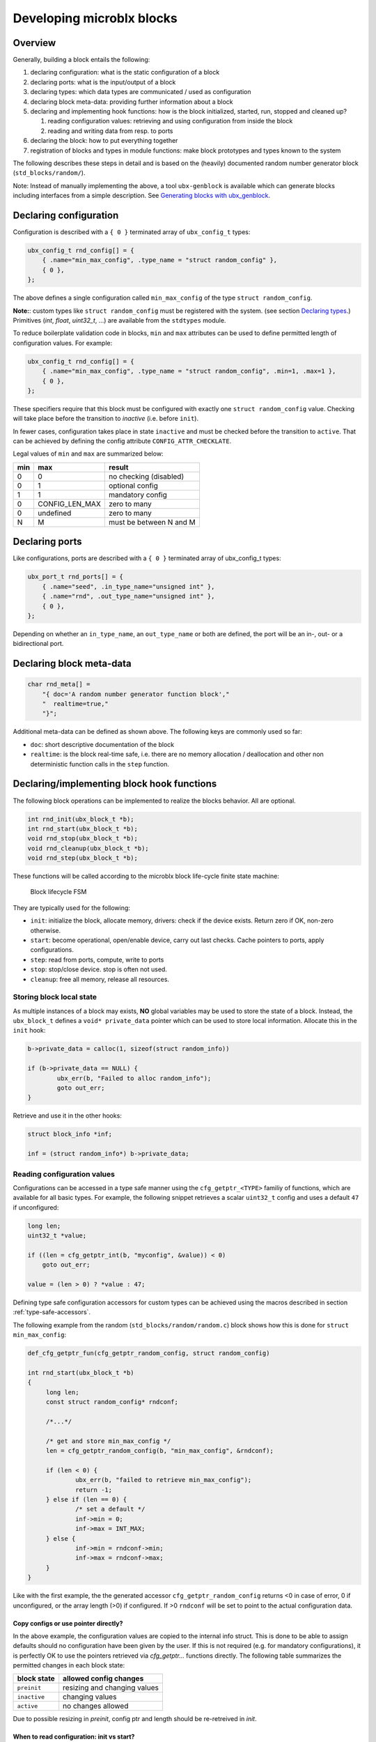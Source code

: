 Developing microblx blocks
==========================

Overview
--------

Generally, building a block entails the following:

1. declaring configuration: what is the static configuration of a block
2. declaring ports: what is the input/output of a block
3. declaring types: which data types are communicated / used as configuration
4. declaring block meta-data: providing further information about a block
5. declaring and implementing hook functions: how is the block
   initialized, started, run, stopped and cleaned up?

   1. reading configuration values: retrieving and using configuration
      from inside the block
   2. reading and writing data from resp. to ports

6. declaring the block: how to put everything together
7. registration of blocks and types in module functions: make block
   prototypes and types known to the system

The following describes these steps in detail and is based on the
(heavily) documented random number generator block
(``std_blocks/random/``).

Note: Instead of manually implementing the above, a tool
``ubx-genblock`` is available which can generate blocks including
interfaces from a simple description. See `Generating blocks with
ubx_genblock`_.

Declaring configuration
-----------------------

Configuration is described with a ``{ 0 }`` terminated array of
``ubx_config_t`` types:

.. code:: c

   ubx_config_t rnd_config[] = {
       { .name="min_max_config", .type_name = "struct random_config" },
       { 0 },
   };

The above defines a single configuration called ``min_max_config`` of
the type ``struct random_config``.

**Note:**: custom types like ``struct random_config`` must be
registered with the system. (see section `Declaring types`_.)
Primitives (`int`, `float`, `uint32_t`, ...) are available from the
``stdtypes`` module.

To reduce boilerplate validation code in blocks, ``min`` and ``max``
attributes can be used to define permitted length of configuration
values. For example:

.. code:: c

   ubx_config_t rnd_config[] = {
       { .name="min_max_config", .type_name = "struct random_config", .min=1, .max=1 },
       { 0 },
   };

These specifiers require that this block must be configured with
exactly one ``struct random_config`` value. Checking will take place
before the transition to `inactive` (i.e. before ``init``).

In fewer cases, configuration takes place in state ``inactive`` and
must be checked before the transition to ``active``. That can be
achieved by defining the config attribute ``CONFIG_ATTR_CHECKLATE``.

Legal values of ``min`` and ``max`` are summarized below:

+-----+----------------+-------------------------+
| min | max            | result                  |
+=====+================+=========================+
|   0 | 0              | no checking (disabled)  |
+-----+----------------+-------------------------+
|   0 | 1              | optional config         |
+-----+----------------+-------------------------+
|   1 | 1              | mandatory config        |
+-----+----------------+-------------------------+
|   0 | CONFIG_LEN_MAX | zero to many            |
+-----+----------------+-------------------------+
|   0 | undefined      | zero to many            |
+-----+----------------+-------------------------+
|   N | M              | must be between N and M |
+-----+----------------+-------------------------+


Declaring ports
---------------

Like configurations, ports are described with a ``{ 0 }`` terminated
array of ubx_config_t types:

.. code:: c

   ubx_port_t rnd_ports[] = {
       { .name="seed", .in_type_name="unsigned int" },
       { .name="rnd", .out_type_name="unsigned int" },
       { 0 },
   };

Depending on whether an ``in_type_name``, an ``out_type_name`` or both
are defined, the port will be an in-, out- or a bidirectional port.

Declaring block meta-data
-------------------------

.. code:: c

   char rnd_meta[] =
       "{ doc='A random number generator function block',"
       "  realtime=true,"
       "}";

Additional meta-data can be defined as shown above. The following keys
are commonly used so far:

- ``doc``: short descriptive documentation of the block
- ``realtime``: is the block real-time safe, i.e. there are no memory allocation / deallocation and other non deterministic function calls in the ``step`` function.

Declaring/implementing block hook functions
-------------------------------------------

The following block operations can be implemented to realize the
blocks behavior. All are optional.

.. code:: c

   int rnd_init(ubx_block_t *b);
   int rnd_start(ubx_block_t *b);
   void rnd_stop(ubx_block_t *b);
   void rnd_cleanup(ubx_block_t *b);
   void rnd_step(ubx_block_t *b);

These functions will be called according to the microblx block
life-cycle finite state machine:

.. figure:: _static/life_cycle.png
   :alt: Block lifecycle FSM

   Block lifecycle FSM

They are typically used for the following:

- ``init``: initialize the block, allocate memory, drivers: check if the device exists. Return zero if OK, non-zero otherwise.
- ``start``: become operational, open/enable device, carry out last checks. Cache pointers to ports, apply configurations.
- ``step``: read from ports, compute, write to ports
- ``stop``: stop/close device. stop is often not used.
- ``cleanup``: free all memory, release all resources.

Storing block local state
~~~~~~~~~~~~~~~~~~~~~~~~~

As multiple instances of a block may exists, **NO** global variables
may be used to store the state of a block. Instead, the
``ubx_block_t`` defines a ``void* private_data`` pointer which can be
used to store local information. Allocate this in the ``init`` hook:

.. code:: c

   b->private_data = calloc(1, sizeof(struct random_info))
   
   if (b->private_data == NULL) {
           ubx_err(b, "Failed to alloc random_info");
           goto out_err;
   }

Retrieve and use it in the other hooks:

.. code:: c

   struct block_info *inf;

   inf = (struct random_info*) b->private_data;

Reading configuration values
~~~~~~~~~~~~~~~~~~~~~~~~~~~~

Configurations can be accessed in a type safe manner using the
``cfg_getptr_<TYPE>`` familiy of functions, which are available for
all basic types. For example, the following snippet retrieves a scalar
``uint32_t`` config and uses a default ``47`` if unconfigured:

.. code:: c

   long len;
   uint32_t *value;

   if ((len = cfg_getptr_int(b, "myconfig", &value)) < 0)
       goto out_err;

   value = (len > 0) ? *value : 47;

Defining type safe configuration accessors for custom types can be
achieved using the macros described in section
:ref:`type-safe-accessors`.

The following example from the random (``std_blocks/random/random.c``)
block shows how this is done for ``struct min_max_config``:

.. code:: c

   def_cfg_getptr_fun(cfg_getptr_random_config, struct random_config)

   int rnd_start(ubx_block_t *b)
   {
   	long len;
	const struct random_config* rndconf;

	/*...*/

	/* get and store min_max_config */
	len = cfg_getptr_random_config(b, "min_max_config", &rndconf);

	if (len < 0) {
		ubx_err(b, "failed to retrieve min_max_config");
		return -1;
	} else if (len == 0) {
		/* set a default */
		inf->min = 0;
		inf->max = INT_MAX;
	} else {
		inf->min = rndconf->min;
		inf->max = rndconf->max;
	}
   }

Like with the first example, the the generated accessor
``cfg_getptr_random_config`` returns <0 in case of error, 0 if
unconfigured, or the array length (>0) if configured. If >0
``rndconf`` will be set to point to the actual configuration data.

Copy configs or use pointer directly?
^^^^^^^^^^^^^^^^^^^^^^^^^^^^^^^^^^^^^

In the above example, the configuration values are copied to the
internal info struct. This is done to be able to assign defaults
should no configuration have been given by the user. If this is not
required (e.g. for mandatory configurations), it is perfectly OK to
use the pointers retrieved via `cfg_getptr...` functions directly.
The following table summarizes the permitted changes in each block
state:

.. csv-table::
   :header: "block state", "allowed config changes"

   ``preinit``, "resizing and changing values"
   ``inactive``, "changing values"
   ``active``, "no changes allowed"


Due to possible resizing in `preinit`, config ptr and length should be
re-retreived in `init`.


When to read configuration: init vs start?
^^^^^^^^^^^^^^^^^^^^^^^^^^^^^^^^^^^^^^^^^^

It depends: if needed for initalization (e.g. a char array describing
which device file to open), then read in ``init``. If it’s not needed
in ``init`` (e.g. like the random min-max values in the random block
example), then read it in start.

This choice affects reconfiguration: in the first case the block has to
be reconfigured by a ``stop``, ``cleanup``, ``init``, ``start``
sequence, while in the latter case only a ``stop``, ``start`` sequence
is necessary.

Reading from and writing to ports
~~~~~~~~~~~~~~~~~~~~~~~~~~~~~~~~~

Writing to ports can be done using the ``write_<TYPE>`` or
``write_<TYPE>_array`` functions. For example:

.. code:: c
	  
   /* writing to a port */
   unsigned int val = 1;
   write_uint(my_outport, &val);

   /* reading from a port */
   long len;
   int val;

   len = read_int(my_inport, &val);

   if (len < 0)
	  ubx_err(b, "port read failed");
	  return -1;
   else if (len == 0) {
	  /* no data on port */
	  return 0;
   } else {
	  ubx_info(b, "new data: %i", val);
   }
	  
   ...

For more see ``std_blocks/ramp/ramp.c``.

Type safe read/write functions are defined for all basic types and
availale via the ``<ubx.h>`` header. Defining similar functions for
custom types can be done using the macros described in
:ref:`type-safe-accessors`.

Declaring the block
-------------------

The block aggregates all of the previous declarations into a single
data-structure that can then be registered in a microblx module:

.. code:: c

   ubx_block_t random_comp = {
       .name = "random/random",
       .type = BLOCK_TYPE_COMPUTATION,
       .meta_data = rnd_meta,
       .configs = rnd_config,
       .ports = rnd_ports,

       /* ops */
       .init = rnd_init,
       .start = rnd_start,
       .step = rnd_step,
       .cleanup = rnd_cleanup,
   };

Declaring types
---------------

All types used for configurations or ports must be declared and
registered. This is necessary because microblx needs to know the size
of the transported data. Moreover, it enables type reflection which is
used by logging or the webinterface.

In the random block example, we used a ``struct random_config``, that is
defined in ``types/random_config.h``:

.. code:: c

   struct random_config {
       int min;
       int max;
   };

It can be declared as follows:

.. code:: c

   #include "types/random_config.h"
   #include "types/random_config.h.hexarr"
   ubx_type_t random_config_type = def_struct_type(struct random_config, &random_config_h);

This fills in a ``ubx_type_t`` data structure called
``random_config_type``, which stores information on types. Using this
type declaration the ``struct random_config`` can then be registered
with a node (see “Block and type registration” below).

.. _type-safe-accessors:

Declaring type safe accessors
~~~~~~~~~~~~~~~~~~~~~~~~~~~~~

The following macros are available to define type safe accessors for
accessing configuration and reading/writing from ports:

.. code:: c
	  
   def_type_accessors(SUFFIX, TYPENAME)

   /* will define the following functions */
   long read_SUFFIX(const ubx_port_t* p, TYPENAME* val);
   int write_SUFFIX(const ubx_port_t *p, const TYPENAME *val);
   long read_SUFFIX_array(const ubx_port_t* p, TYPENAME* val, const int len);
   int write_SUFFIX_array(const ubx_port_t* p, const TYPENAME* val, const int len);
   long cfg_getptr_SUFFIX(const ubx_block_t *b, const char *cfg_name, const TYPENAME **valptr);

Using these is strongly recommended for most blocks.

**Variants**:

- ``def_port_accessors(SUFFIX, TYPENAME)`` will define the port but
  not the config accessors.

- ``def_cfg_getptr_fun(FUNCNAME, TYPENAME)`` will only define the config
  accessor

- ``def_port_writers(FUNCNAME, TYPENAME)`` and
  ``def_port_readers(FUNCNAME, TYPENAME)`` will only define the port
  write or read accessors respectively.


What is this .hexarr file
~~~~~~~~~~~~~~~~~~~~~~~~~

The file ``types/random_config.h.hexarr`` contains the contents of the
file ``types/random_config.h`` converted to an array ``const char
random_config_h []`` using the tool ``tools/ubx-tocarr``.  This char
array is stored in the ``ubx_type_t private_data`` field (the third
argument to the ``def_struct_type`` macro). At runtime, this type
model is loaded into the luajit ffi, thereby enabling type reflection
features such as logging or changing configuration values via the
webinterface. The conversion from ``.h`` to ``.hexarray`` is done via
a simple Makefile rule.

This feature is very useful but optional. If no type reflection is
needed, don’t include the ``.hexarr`` file and pass ``NULL`` as a
third argument to ``def_struct_type``.

Block and type registration
---------------------------

So far we have *declared* blocks and types. To make them known to the
system, these need to be *registered* when the respective *module* is
loaded in a microblx node. This is done in the module `init` function,
which is called when a module is loaded:

.. code:: c

   1: static int rnd_module_init(ubx_node_info_t* ni)
   2: {
   3:        ubx_type_register(ni, &random_config_type);
   4:        return ubx_block_register(ni, &random_comp);
   5: }
   6: UBX_MODULE_INIT(rnd_module_init)

Line 3 and 4 register the type and block respectively. Line 6 tells
microblx that ``rnd_module_init`` is the module’s init function.

Likewise, the module’s cleanup function should deregister all types and
blocks registered in init:

.. code:: c

   static void rnd_module_cleanup(ubx_node_info_t *ni)
   {
       ubx_type_unregister(ni, "struct random_config");
       ubx_block_unregister(ni, "random/random");
   }
   UBX_MODULE_CLEANUP(rnd_module_cleanup)


Using real-time logging
-----------------------

Microblx provides logging infrastructure with loglevels similar to the
Linux Kernel. Loglevel can be set on the (global) node level (e.g. by
passing it ``-loglevel N`` to ``ubx-launch`` or be overridden on a per
block basis. To do the latter, a block must define and configure a
``loglevel`` config of type ``int``. If it is left unconfigured, again
the node loglevel will be used.

The following loglevels are supported:

-  ``UBX_LOGLEVEL_EMERG`` (0) (system unusable)
-  ``UBX_LOGLEVEL_ALERT`` (1) (immediate action required)
-  ``UBX_LOGLEVEL_CRIT`` (2) (critical)
-  ``UBX_LOGLEVEL_ERROR`` (3) (error)
-  ``UBX_LOGLEVEL_WARN`` (4) (warning conditions)
-  ``UBX_LOGLEVEL_NOTICE`` (5) (normal but significant)
-  ``UBX_LOGLEVEL_INFO`` (6) (info message)
-  ``UBX_LOGLEVEL_DEBUG`` (7) (debug messages)

The following macros are available for logging from within blocks:

.. code:: c

   ubx_emerg(b, fmt, ...)
   ubx_alert(b, fmt, ...)
   ubx_crit(b, fmt, ...)
   ubx_err(b, fmt, ...)
   ubx_warn(b, fmt, ...)
   ubx_notice(b, fmt, ...)
   ubx_info(b, fmt, ...)
   ubx_debug(b, fmt, ...)

Note that ``ubx_debug`` will only be logged if ``UBX_DEBUG`` is defined
in the respective block and otherwise compiled out without any overhead.

To view the log messages, you need to run the ``ubx-log`` tool in a
separate window.

**Important**: The maximum total log message length (including is by
default set to 120 by default), so make sure to keep log message short
and sweet (or increase the length for your build).

Note that the old (non-rt) macros ``ERR``, ``ERR2``, ``MSG`` and ``DBG``
are deprecated and shall not be used anymore.

Outside of the block context, (e.g. in ``module_init`` or
``module_cleanup``, you can log with the lowlevel function

.. code:: c

   ubx_log(int level, ubx_node_info_t *ni, const char* src, const char* fmt, ...)

   /* for example */
   ubx_log(UBX_LOGLEVEL_ERROR, ni, __FUNCTION__, "error %u", x);


The ubx core uses the same logger mechanism, but uses the ``log_info``
resp. ``logf_info`` variants. See ``libubx/ubx.c`` for examples.

SPDX License Identifiers
------------------------

Microblx uses a macro to define module licenses in a form that is both
machine readable and available at runtime:

.. code:: c

   UBX_MODULE_LICENSE_SPDX(MPL-2.0)

To dual-license a block, write:

.. code:: c

   UBX_MODULE_LICENSE_SPDX(MPL-2.0 BSD-3-Clause)

Is is strongly recommended to use this macro. The list of licenses can
be found on `<http://spdx.org/licenses>`_

Generating blocks with ubx_genblock
-----------------------------------

The ``ubx-genblock`` tool generates a microblx block including a
Makefile. After this, only the hook functions need to be implemented
in the ``.c`` file:

Example: generate stubs for a ``myblock`` block (see
``examples/block_model_example.lua`` for the block generator model).

.. code:: sh

   $ ubx-genblock -d myblock -c /usr/local/share/ubx/examples/blockmodels/block_model_example.lua
       generating myblock/bootstrap
       generating myblock/configure.ac
       generating myblock/Makefile.am
       generating myblock/myblock.h
       generating myblock/myblock.c
       generating myblock/myblock.usc
       generating myblock/types/vector.h
       generating myblock/types/robot_data.h

Run ``ubx-genblock -h`` for full options.

The following files are generated:

-  ``bootstrap`` autoconf bootstrap script
-  ``configure.ac`` autoconf input file
-  ``Makefile.am`` automake input file
-  ``myblock.h`` block interface and module registration code (don’t edit)
-  ``myblock.c`` module body (edit and implement functions)
-  ``myblock.usc`` simple microblx system composition file, see below (can be extended)
-  ``types/vector.h`` sample type (edit and fill in struct body)
-  ``robot_data.h`` sample type (edit and fill in struct body)


If the command is run again, only the ``.c`` file will NOT be
regenerated. This can be overridden using the ``-force`` option.
   
   
Compile the block
~~~~~~~~~~~~~~~~~

.. code:: sh

   $ cd myblock/
   $ ./bootstrap
   $ ./configure
   $ make
   $ make install

Launch block using ubx-launch
~~~~~~~~~~~~~~~~~~~~~~~~~~~~~

.. code:: sh

   $ ubx-ilaunch -webif -c myblock.usc

Run ``ubx-launch -h`` for full options.

Browse to http://localhost:8888

Block Interface Guidelines
--------------------------

- use ``long`` (signed) for ubx type related lengths and sizes. This
  is sufficently large and errors can be returned as negative values
  (example: ``cfg_getptr_uint32``).


Tips and Tricks
---------------

Using C++
~~~~~~~~~

See ``std_blocks/cppdemo``. If the designated initializer (the struct
initalization used in this manual) are used, the block must be
compiled with ``clang``, because g++ does not support designated
initializers (yet).

Avoiding Lua scripting
~~~~~~~~~~~~~~~~~~~~~~

It is possible to avoid the Lua scripting layer entirely. A small
example can be found in ``examples/c-only.c``. See also the
`tutorial <tutorial.md>`__ for a more complete example.

Speeding up port writing
~~~~~~~~~~~~~~~~~~~~~~~~

To speed up port writing, the pointers to ports can be cached in the
block info structure. The ``ubx-genblock`` script automatically takes
care of this.

What the difference between block types and instances?
~~~~~~~~~~~~~~~~~~~~~~~~~~~~~~~~~~~~~~~~~~~~~~~~~~~~~~

To create a block instance, it is cloned from an existing block and
the ``block->prototype`` char pointer set to a newly allocated string
holding the protoblocks name.

There’s very little difference between prototypes and instances:

- a block type’s ``prototype`` (char) ptr is ``NULL``, while an
  instance’s points to a (copy) of the prototype’s name.

- Only block instances can be deregistered and freed
  (``ubx_block_rm``), prototypes must be deregistered (and freed if
  necessary) by the module’s cleanup function.

Module visibility
~~~~~~~~~~~~~~~~~

The default Makefile defines ``-fvisibility=hidden``, so there’s no need
to prepend functions and global variables with ``static``

